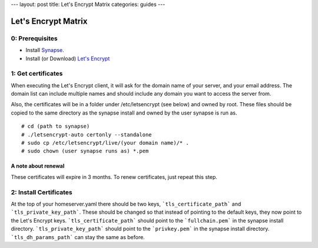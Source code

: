 ---
layout: post
title: Let's Encrypt Matrix
categories: guides
---

====================
Let's Encrypt Matrix
====================

0: Prerequisites
================
* Install Synapse_.
* Install (or Download) `Let's Encrypt`_

1: Get certificates
===================
When executing the Let's Encrypt client, it will ask for the domain name of your server, and your email address. The domain list can include multiple names and should include any domain you want to access the server from.

Also, the certificates will be in a folder under /etc/letsencrypt (see below) and owned by root. These files should be copied to the same directory as the synapse install and owned by the user synapse is run as.

::

# cd (path to synapse)
# ./letsencrypt-auto certonly --standalone
# sudo cp /etc/letsencrypt/live/(your domain name)/* .
# sudo chown (user synapse runs as) *.pem

A note about renewal
--------------------
These certificates will expire in 3 months. To renew certificates, just repeat this step.

2: Install Certificates
=======================
At the top of your homeserver.yaml there should be two keys, ```tls_certificate_path``` and ```tls_private_key_path```. These should be changed so that instead of pointing to the default keys, they now point to the Let's Encrypt keys. ```tls_certificate_path``` should point to the ```fullchain.pem``` in the synapse install directory. ```tls_private_key_path``` should point to the ```privkey.pem``` in the synapse install directory. ```tls_dh_params_path``` can stay the same as before.

.. _Synapse: https://github.com/matrix-org/synapse/blob/master/README.rst#synapse-installation
.. _Let's Encrypt: https://letsencrypt.readthedocs.org/en/latest/using.html#installation
